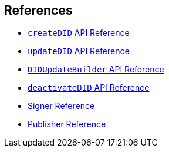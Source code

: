 == References

* xref:04-implementation/components-api/createDID-api.adoc[`createDID` API Reference]
* xref:04-implementation/components-api/updateDID-api.adoc[`updateDID` API Reference]
* xref:04-implementation/components-api/didUpdateBuilder-api.adoc[`DIDUpdateBuilder` API Reference]
* xref:04-implementation/components-api/deactivateDID-api.adoc[`deactivateDID` API Reference]
* xref:04-implementation/components/signer/guide.adoc[Signer Reference]
* xref:04-implementation/components/publisher/guide.adoc[Publisher Reference]